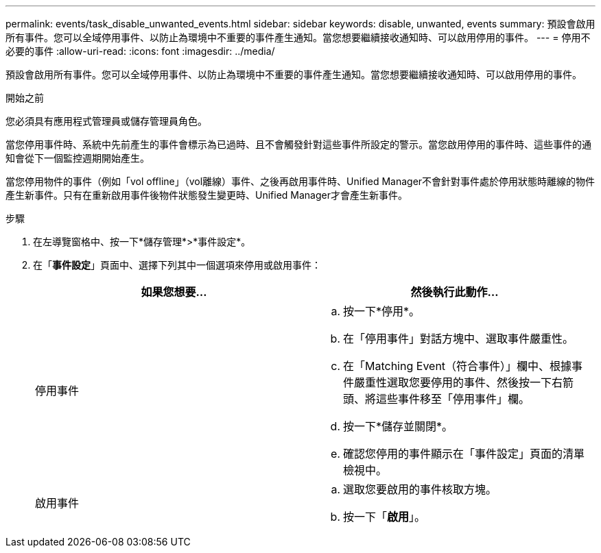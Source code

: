 ---
permalink: events/task_disable_unwanted_events.html 
sidebar: sidebar 
keywords: disable, unwanted, events 
summary: 預設會啟用所有事件。您可以全域停用事件、以防止為環境中不重要的事件產生通知。當您想要繼續接收通知時、可以啟用停用的事件。 
---
= 停用不必要的事件
:allow-uri-read: 
:icons: font
:imagesdir: ../media/


[role="lead"]
預設會啟用所有事件。您可以全域停用事件、以防止為環境中不重要的事件產生通知。當您想要繼續接收通知時、可以啟用停用的事件。

.開始之前
您必須具有應用程式管理員或儲存管理員角色。

當您停用事件時、系統中先前產生的事件會標示為已過時、且不會觸發針對這些事件所設定的警示。當您啟用停用的事件時、這些事件的通知會從下一個監控週期開始產生。

當您停用物件的事件（例如「vol offline」（vol離線）事件、之後再啟用事件時、Unified Manager不會針對事件處於停用狀態時離線的物件產生新事件。只有在重新啟用事件後物件狀態發生變更時、Unified Manager才會產生新事件。

.步驟
. 在左導覽窗格中、按一下*儲存管理*>*事件設定*。
. 在「*事件設定*」頁面中、選擇下列其中一個選項來停用或啟用事件：
+
|===
| 如果您想要... | 然後執行此動作... 


 a| 
停用事件
 a| 
.. 按一下*停用*。
.. 在「停用事件」對話方塊中、選取事件嚴重性。
.. 在「Matching Event（符合事件）」欄中、根據事件嚴重性選取您要停用的事件、然後按一下右箭頭、將這些事件移至「停用事件」欄。
.. 按一下*儲存並關閉*。
.. 確認您停用的事件顯示在「事件設定」頁面的清單檢視中。




 a| 
啟用事件
 a| 
.. 選取您要啟用的事件核取方塊。
.. 按一下「*啟用*」。


|===

